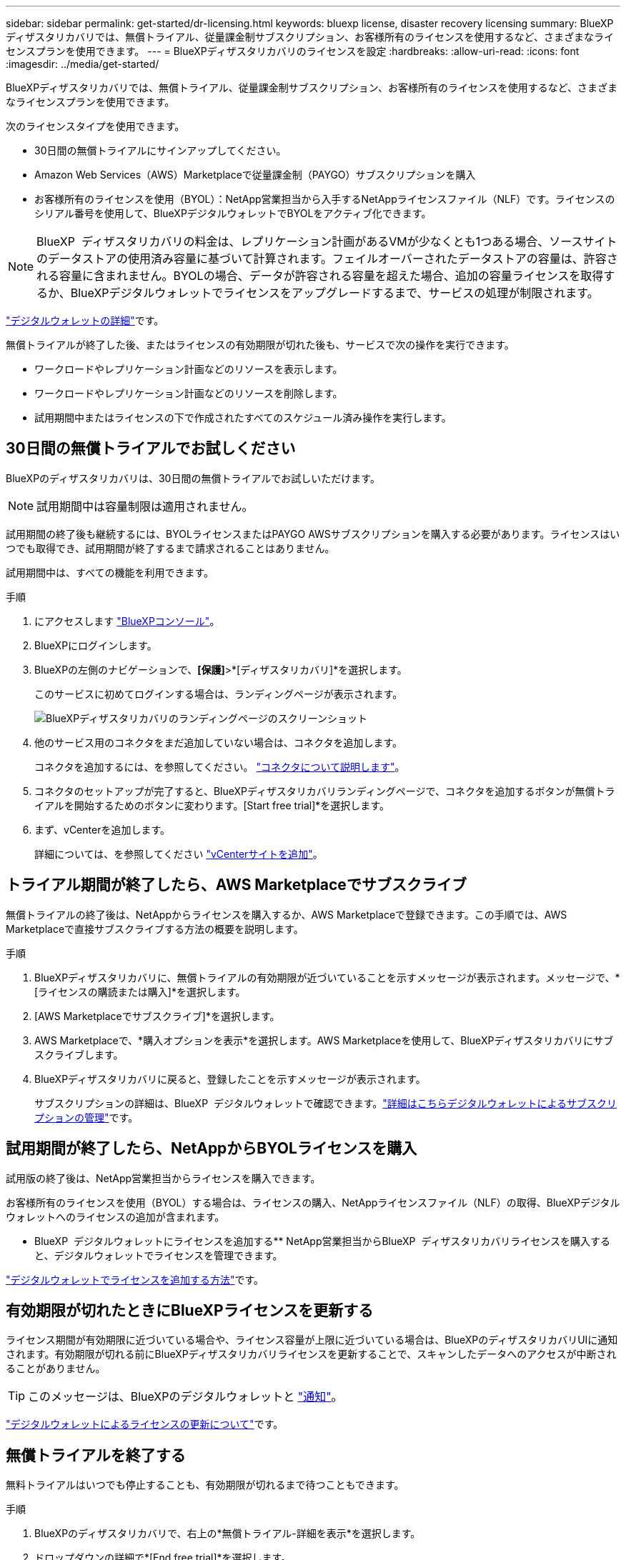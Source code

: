 ---
sidebar: sidebar 
permalink: get-started/dr-licensing.html 
keywords: bluexp license, disaster recovery licensing 
summary: BlueXPディザスタリカバリでは、無償トライアル、従量課金制サブスクリプション、お客様所有のライセンスを使用するなど、さまざまなライセンスプランを使用できます。 
---
= BlueXPディザスタリカバリのライセンスを設定
:hardbreaks:
:allow-uri-read: 
:icons: font
:imagesdir: ../media/get-started/


[role="lead"]
BlueXPディザスタリカバリでは、無償トライアル、従量課金制サブスクリプション、お客様所有のライセンスを使用するなど、さまざまなライセンスプランを使用できます。

次のライセンスタイプを使用できます。

* 30日間の無償トライアルにサインアップしてください。
* Amazon Web Services（AWS）Marketplaceで従量課金制（PAYGO）サブスクリプションを購入
* お客様所有のライセンスを使用（BYOL）：NetApp営業担当から入手するNetAppライセンスファイル（NLF）です。ライセンスのシリアル番号を使用して、BlueXPデジタルウォレットでBYOLをアクティブ化できます。



NOTE: BlueXP  ディザスタリカバリの料金は、レプリケーション計画があるVMが少なくとも1つある場合、ソースサイトのデータストアの使用済み容量に基づいて計算されます。フェイルオーバーされたデータストアの容量は、許容される容量に含まれません。BYOLの場合、データが許容される容量を超えた場合、追加の容量ライセンスを取得するか、BlueXPデジタルウォレットでライセンスをアップグレードするまで、サービスの処理が制限されます。

link:https://docs.netapp.com/us-en/bluexp-digital-wallet/concept-digital-wallet.html["デジタルウォレットの詳細"^]です。

無償トライアルが終了した後、またはライセンスの有効期限が切れた後も、サービスで次の操作を実行できます。

* ワークロードやレプリケーション計画などのリソースを表示します。
* ワークロードやレプリケーション計画などのリソースを削除します。
* 試用期間中またはライセンスの下で作成されたすべてのスケジュール済み操作を実行します。




== 30日間の無償トライアルでお試しください

BlueXPのディザスタリカバリは、30日間の無償トライアルでお試しいただけます。


NOTE: 試用期間中は容量制限は適用されません。

試用期間の終了後も継続するには、BYOLライセンスまたはPAYGO AWSサブスクリプションを購入する必要があります。ライセンスはいつでも取得でき、試用期間が終了するまで請求されることはありません。

試用期間中は、すべての機能を利用できます。

.手順
. にアクセスします https://console.bluexp.netapp.com/["BlueXPコンソール"^]。
. BlueXPにログインします。
. BlueXPの左側のナビゲーションで、*[保護]*>*[ディザスタリカバリ]*を選択します。
+
このサービスに初めてログインする場合は、ランディングページが表示されます。

+
image:draas-landing2.png["BlueXPディザスタリカバリのランディングページのスクリーンショット"]

. 他のサービス用のコネクタをまだ追加していない場合は、コネクタを追加します。
+
コネクタを追加するには、を参照してください。 https://docs.netapp.com/us-en/bluexp-setup-admin/concept-connectors.html["コネクタについて説明します"^]。

. コネクタのセットアップが完了すると、BlueXPディザスタリカバリランディングページで、コネクタを追加するボタンが無償トライアルを開始するためのボタンに変わります。[Start free trial]*を選択します。
. まず、vCenterを追加します。
+
詳細については、を参照してください link:../use/sites-add.html["vCenterサイトを追加"]。





== トライアル期間が終了したら、AWS Marketplaceでサブスクライブ

無償トライアルの終了後は、NetAppからライセンスを購入するか、AWS Marketplaceで登録できます。この手順では、AWS Marketplaceで直接サブスクライブする方法の概要を説明します。

.手順
. BlueXPディザスタリカバリに、無償トライアルの有効期限が近づいていることを示すメッセージが表示されます。メッセージで、*[ライセンスの購読または購入]*を選択します。
. [AWS Marketplaceでサブスクライブ]*を選択します。
. AWS Marketplaceで、*購入オプションを表示*を選択します。AWS Marketplaceを使用して、BlueXPディザスタリカバリにサブスクライブします。
. BlueXPディザスタリカバリに戻ると、登録したことを示すメッセージが表示されます。
+
サブスクリプションの詳細は、BlueXP  デジタルウォレットで確認できます。link:https://docs.netapp.com/us-en/bluexp-digital-wallet/task-homepage.html["詳細はこちらデジタルウォレットによるサブスクリプションの管理"^]です。





== 試用期間が終了したら、NetAppからBYOLライセンスを購入

試用版の終了後は、NetApp営業担当からライセンスを購入できます。

お客様所有のライセンスを使用（BYOL）する場合は、ライセンスの購入、NetAppライセンスファイル（NLF）の取得、BlueXPデジタルウォレットへのライセンスの追加が含まれます。

* BlueXP  デジタルウォレットにライセンスを追加する** NetApp営業担当からBlueXP  ディザスタリカバリライセンスを購入すると、デジタルウォレットでライセンスを管理できます。

https://docs.netapp.com/us-en/bluexp-digital-wallet/task-manage-data-services-licenses.html["デジタルウォレットでライセンスを追加する方法"^]です。



== 有効期限が切れたときにBlueXPライセンスを更新する

ライセンス期間が有効期限に近づいている場合や、ライセンス容量が上限に近づいている場合は、BlueXPのディザスタリカバリUIに通知されます。有効期限が切れる前にBlueXPディザスタリカバリライセンスを更新することで、スキャンしたデータへのアクセスが中断されることがありません。


TIP: このメッセージは、BlueXPのデジタルウォレットと https://docs.netapp.com/us-en/bluexp-setup-admin/task-monitor-cm-operations.html#monitoring-operations-status-using-the-notification-center["通知"]。

https://docs.netapp.com/us-en/bluexp-digital-wallet/task-manage-data-services-licenses.html["デジタルウォレットによるライセンスの更新について"^]です。



== 無償トライアルを終了する

無料トライアルはいつでも停止することも、有効期限が切れるまで待つこともできます。

.手順
. BlueXPのディザスタリカバリで、右上の*無償トライアル-詳細を表示*を選択します。
. ドロップダウンの詳細で*[End free trial]*を選択します。
+
image:draas-trial-end3.png["無償トライアルの終了ページ"]

. すべてのデータを削除する場合は、[試用期間終了時にすべてのデータを削除する]をオンにします。
+
これにより、すべてのスケジュール、レプリケーションプラン、リソースグループ、vCenter、およびサイトが削除されます。監査データ、処理ログ、およびジョブ履歴は、製品の寿命が終わるまで保持されます。

+

NOTE: 無償トライアルを終了してもデータの削除を求められず、ライセンスやサブスクリプションを購入していない場合、無償トライアルの終了から60日後にBlueXPディザスタリカバリによってすべてのデータが削除されます。

. テキストボックスに「end trial」と入力します。
. [終了]*を選択します。

